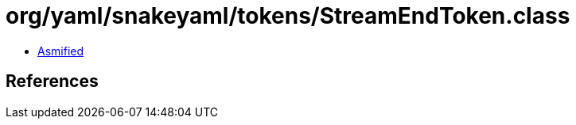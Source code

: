 = org/yaml/snakeyaml/tokens/StreamEndToken.class

 - link:StreamEndToken-asmified.java[Asmified]

== References

